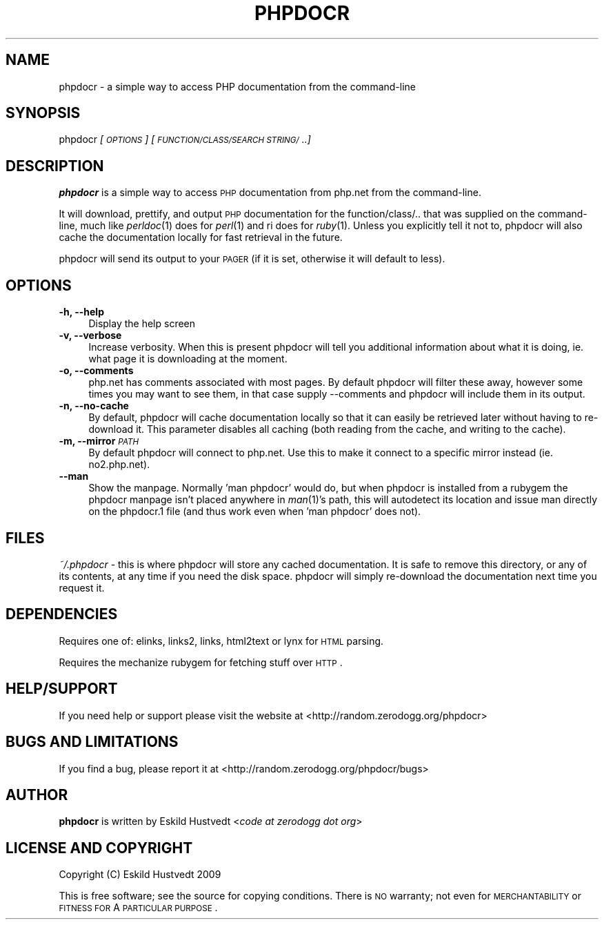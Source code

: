 .IX Title "PHPDOCR 1"
.TH PHPDOCR 1 "2009-09-23" "phpdocr 0.1" ""
.\" For nroff, turn off justification.  Always turn off hyphenation; it makes
.\" way too many mistakes in technical documents.
.if n .ad l
.nh
.SH "NAME"
phpdocr \- a simple way to access PHP documentation from the command\-line
.SH "SYNOPSIS"
.IX Header "SYNOPSIS"
phpdocr \fI[\s-1OPTIONS\s0]\fR \fI[\s-1FUNCTION/CLASS/SEARCH\s0 \s-1STRING/\s0..]\fR
.SH "DESCRIPTION"
.IX Header "DESCRIPTION"
\&\fBphpdocr\fR is a simple way to access \s-1PHP\s0 documentation from php.net
from the command-line.
.PP
It will download, prettify, and output \s-1PHP\s0 documentation for the
function/class/.. that was supplied on the command-line, much like
\&\fIperldoc\fR\|(1) does for \fIperl\fR\|(1) and ri does for \fIruby\fR\|(1). Unless you explicitly
tell it not to, phpdocr will also cache the documentation locally
for fast retrieval in the future.
.PP
phpdocr will send its output to your \s-1PAGER\s0 (if it is set, otherwise
it will default to less).
.SH "OPTIONS"
.IX Header "OPTIONS"
.IP "\fB\-h, \-\-help\fR" 4
.IX Item "-h, --help"
Display the help screen
.IP "\fB\-v, \-\-verbose\fR" 4
.IX Item "-v, --verbose"
Increase verbosity. When this is present phpdocr will tell you additional
information about what it is doing, ie. what page it is downloading at the
moment.
.IP "\fB\-o, \-\-comments\fR" 4
.IX Item "-o, --comments"
php.net has comments associated with most pages. By default phpdocr will
filter these away, however some times you may want to see them, in that
case supply \-\-comments and phpdocr will include them in its output.
.IP "\fB\-n, \-\-no\-cache\fR" 4
.IX Item "-n, --no-cache"
By default, phpdocr will cache documentation locally so that it can
easily be retrieved later without having to re-download it. This
parameter disables all caching (both reading from the cache, and
writing to the cache).
.IP "\fB\-m, \-\-mirror\fR \fI\s-1PATH\s0\fR" 4
.IX Item "-m, --mirror PATH"
By default phpdocr will connect to php.net. Use this to make it connect
to a specific mirror instead (ie. no2.php.net).
.IP "\fB\-\-man\fR" 4
.IX Item "--man"
Show the manpage. Normally 'man phpdocr' would do, but when phpdocr is
installed from a rubygem the phpdocr manpage isn't placed anywhere
in \fIman\fR\|(1)'s path, this will autodetect its location and issue man
directly on the phpdocr.1 file (and thus work even when 'man phpdocr'
does not).
.SH "FILES"
.IX Header "FILES"
\&\fI~/.phpdocr\fR \- this is where phpdocr will store any cached documentation.
It is safe to remove this directory, or any of its contents, at any time
if you need the disk space. phpdocr will simply re-download the documentation
next time you request it.
.SH "DEPENDENCIES"
.IX Header "DEPENDENCIES"
Requires one of: elinks, links2, links, html2text or lynx for \s-1HTML\s0 parsing.
.PP
Requires the mechanize rubygem for fetching stuff over \s-1HTTP\s0.
.SH "HELP/SUPPORT"
.IX Header "HELP/SUPPORT"
If you need help or support please visit the website at <http://random.zerodogg.org/phpdocr>
.SH "BUGS AND LIMITATIONS"
.IX Header "BUGS AND LIMITATIONS"
If you find a bug, please report it at <http://random.zerodogg.org/phpdocr/bugs>
.SH "AUTHOR"
.IX Header "AUTHOR"
\&\fBphpdocr\fR is written by Eskild Hustvedt <\fIcode at zerodogg dot org\fR>
.SH "LICENSE AND COPYRIGHT"
.IX Header "LICENSE AND COPYRIGHT"
Copyright (C) Eskild Hustvedt 2009
.PP
This is free software; see the source for copying conditions.  There is \s-1NO\s0
warranty; not even for \s-1MERCHANTABILITY\s0 or \s-1FITNESS\s0 \s-1FOR\s0 A \s-1PARTICULAR\s0 \s-1PURPOSE\s0.
